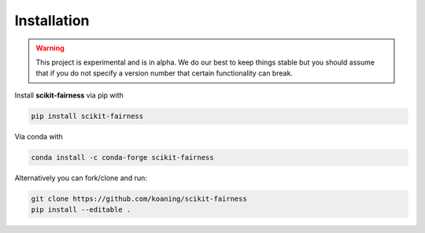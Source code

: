 Installation
============

.. warning:: This project is experimental and is in alpha. We
    do our best to keep things stable but you should assume that if
    you do not specify a version number that certain functionality
    can break.

Install **scikit-fairness** via pip with

.. code-block:: bash

   pip install scikit-fairness

Via conda with

.. code-block:: bash

   conda install -c conda-forge scikit-fairness

Alternatively you can fork/clone and run:

.. code-block:: bash

   git clone https://github.com/koaning/scikit-fairness
   pip install --editable .
